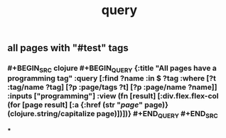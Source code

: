 #+TITLE: query

** all pages with "#test" tags
*** #+BEGIN_SRC clojure #+BEGIN_QUERY {:title "All pages have a programming tag" :query [:find ?name :in $ ?tag :where [?t :tag/name ?tag] [?p :page/tags ?t] [?p :page/name ?name]] :inputs ["programming"] :view (fn [result] [:div.flex.flex-col (for [page result] [:a {:href (str "/page/" page)} (clojure.string/capitalize page)])])} #+END_QUERY #+END_SRC
***
